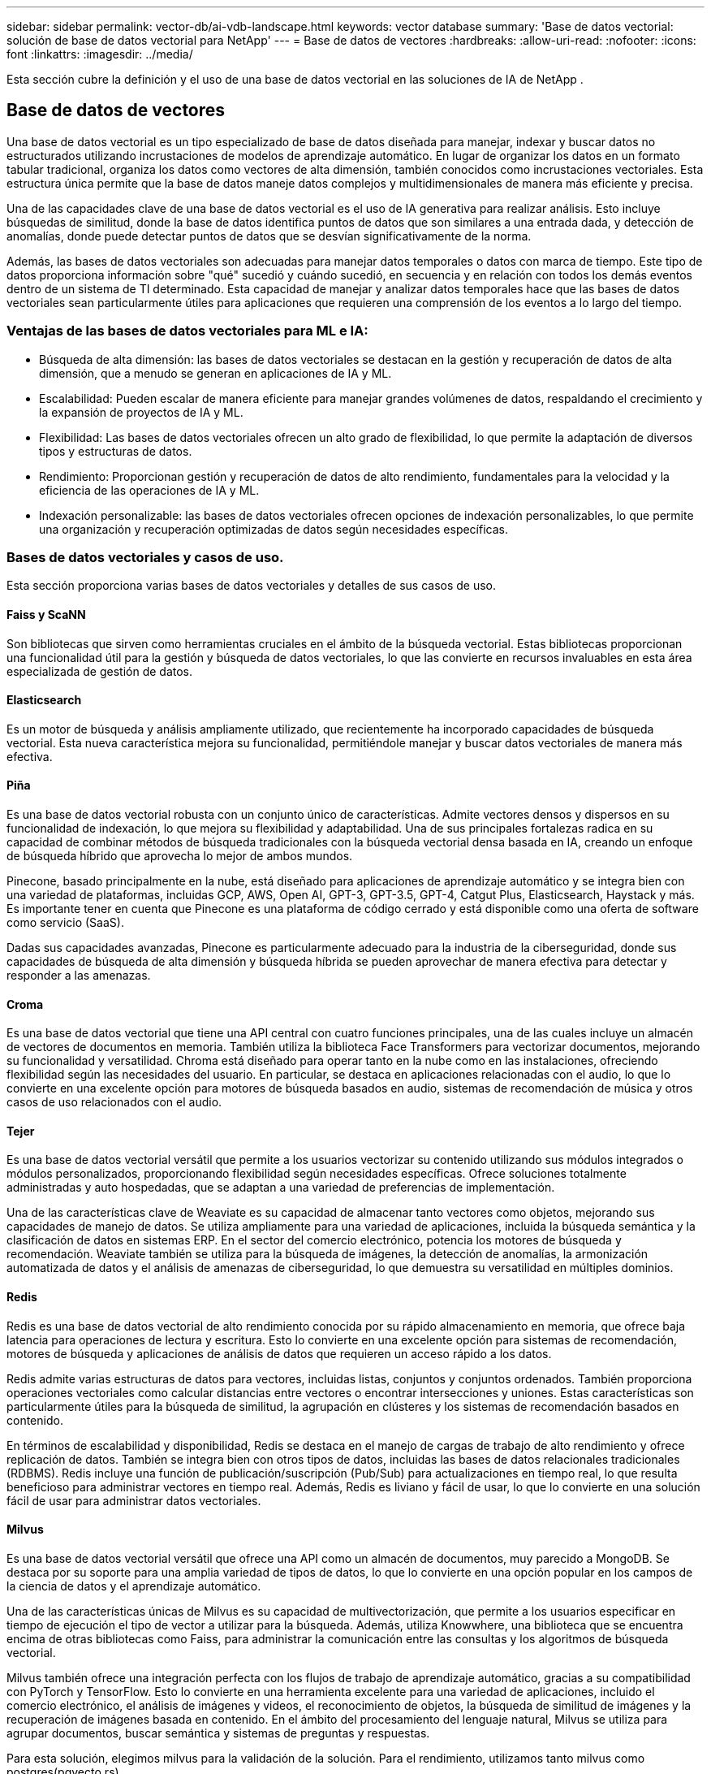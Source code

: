 ---
sidebar: sidebar 
permalink: vector-db/ai-vdb-landscape.html 
keywords: vector database 
summary: 'Base de datos vectorial: solución de base de datos vectorial para NetApp' 
---
= Base de datos de vectores
:hardbreaks:
:allow-uri-read: 
:nofooter: 
:icons: font
:linkattrs: 
:imagesdir: ../media/


[role="lead"]
Esta sección cubre la definición y el uso de una base de datos vectorial en las soluciones de IA de NetApp .



== Base de datos de vectores

Una base de datos vectorial es un tipo especializado de base de datos diseñada para manejar, indexar y buscar datos no estructurados utilizando incrustaciones de modelos de aprendizaje automático.  En lugar de organizar los datos en un formato tabular tradicional, organiza los datos como vectores de alta dimensión, también conocidos como incrustaciones vectoriales.  Esta estructura única permite que la base de datos maneje datos complejos y multidimensionales de manera más eficiente y precisa.

Una de las capacidades clave de una base de datos vectorial es el uso de IA generativa para realizar análisis.  Esto incluye búsquedas de similitud, donde la base de datos identifica puntos de datos que son similares a una entrada dada, y detección de anomalías, donde puede detectar puntos de datos que se desvían significativamente de la norma.

Además, las bases de datos vectoriales son adecuadas para manejar datos temporales o datos con marca de tiempo.  Este tipo de datos proporciona información sobre "qué" sucedió y cuándo sucedió, en secuencia y en relación con todos los demás eventos dentro de un sistema de TI determinado.  Esta capacidad de manejar y analizar datos temporales hace que las bases de datos vectoriales sean particularmente útiles para aplicaciones que requieren una comprensión de los eventos a lo largo del tiempo.



=== Ventajas de las bases de datos vectoriales para ML e IA:

* Búsqueda de alta dimensión: las bases de datos vectoriales se destacan en la gestión y recuperación de datos de alta dimensión, que a menudo se generan en aplicaciones de IA y ML.
* Escalabilidad: Pueden escalar de manera eficiente para manejar grandes volúmenes de datos, respaldando el crecimiento y la expansión de proyectos de IA y ML.
* Flexibilidad: Las bases de datos vectoriales ofrecen un alto grado de flexibilidad, lo que permite la adaptación de diversos tipos y estructuras de datos.
* Rendimiento: Proporcionan gestión y recuperación de datos de alto rendimiento, fundamentales para la velocidad y la eficiencia de las operaciones de IA y ML.
* Indexación personalizable: las bases de datos vectoriales ofrecen opciones de indexación personalizables, lo que permite una organización y recuperación optimizadas de datos según necesidades específicas.




=== Bases de datos vectoriales y casos de uso.

Esta sección proporciona varias bases de datos vectoriales y detalles de sus casos de uso.



==== Faiss y ScaNN

Son bibliotecas que sirven como herramientas cruciales en el ámbito de la búsqueda vectorial.  Estas bibliotecas proporcionan una funcionalidad útil para la gestión y búsqueda de datos vectoriales, lo que las convierte en recursos invaluables en esta área especializada de gestión de datos.



==== Elasticsearch

Es un motor de búsqueda y análisis ampliamente utilizado, que recientemente ha incorporado capacidades de búsqueda vectorial.  Esta nueva característica mejora su funcionalidad, permitiéndole manejar y buscar datos vectoriales de manera más efectiva.



==== Piña

Es una base de datos vectorial robusta con un conjunto único de características.  Admite vectores densos y dispersos en su funcionalidad de indexación, lo que mejora su flexibilidad y adaptabilidad.  Una de sus principales fortalezas radica en su capacidad de combinar métodos de búsqueda tradicionales con la búsqueda vectorial densa basada en IA, creando un enfoque de búsqueda híbrido que aprovecha lo mejor de ambos mundos.

Pinecone, basado principalmente en la nube, está diseñado para aplicaciones de aprendizaje automático y se integra bien con una variedad de plataformas, incluidas GCP, AWS, Open AI, GPT-3, GPT-3.5, GPT-4, Catgut Plus, Elasticsearch, Haystack y más.  Es importante tener en cuenta que Pinecone es una plataforma de código cerrado y está disponible como una oferta de software como servicio (SaaS).

Dadas sus capacidades avanzadas, Pinecone es particularmente adecuado para la industria de la ciberseguridad, donde sus capacidades de búsqueda de alta dimensión y búsqueda híbrida se pueden aprovechar de manera efectiva para detectar y responder a las amenazas.



==== Croma

Es una base de datos vectorial que tiene una API central con cuatro funciones principales, una de las cuales incluye un almacén de vectores de documentos en memoria.  También utiliza la biblioteca Face Transformers para vectorizar documentos, mejorando su funcionalidad y versatilidad.  Chroma está diseñado para operar tanto en la nube como en las instalaciones, ofreciendo flexibilidad según las necesidades del usuario.  En particular, se destaca en aplicaciones relacionadas con el audio, lo que lo convierte en una excelente opción para motores de búsqueda basados en audio, sistemas de recomendación de música y otros casos de uso relacionados con el audio.



==== Tejer

Es una base de datos vectorial versátil que permite a los usuarios vectorizar su contenido utilizando sus módulos integrados o módulos personalizados, proporcionando flexibilidad según necesidades específicas.  Ofrece soluciones totalmente administradas y auto hospedadas, que se adaptan a una variedad de preferencias de implementación.

Una de las características clave de Weaviate es su capacidad de almacenar tanto vectores como objetos, mejorando sus capacidades de manejo de datos.  Se utiliza ampliamente para una variedad de aplicaciones, incluida la búsqueda semántica y la clasificación de datos en sistemas ERP.  En el sector del comercio electrónico, potencia los motores de búsqueda y recomendación.  Weaviate también se utiliza para la búsqueda de imágenes, la detección de anomalías, la armonización automatizada de datos y el análisis de amenazas de ciberseguridad, lo que demuestra su versatilidad en múltiples dominios.



==== Redis

Redis es una base de datos vectorial de alto rendimiento conocida por su rápido almacenamiento en memoria, que ofrece baja latencia para operaciones de lectura y escritura.  Esto lo convierte en una excelente opción para sistemas de recomendación, motores de búsqueda y aplicaciones de análisis de datos que requieren un acceso rápido a los datos.

Redis admite varias estructuras de datos para vectores, incluidas listas, conjuntos y conjuntos ordenados.  También proporciona operaciones vectoriales como calcular distancias entre vectores o encontrar intersecciones y uniones.  Estas características son particularmente útiles para la búsqueda de similitud, la agrupación en clústeres y los sistemas de recomendación basados en contenido.

En términos de escalabilidad y disponibilidad, Redis se destaca en el manejo de cargas de trabajo de alto rendimiento y ofrece replicación de datos.  También se integra bien con otros tipos de datos, incluidas las bases de datos relacionales tradicionales (RDBMS).  Redis incluye una función de publicación/suscripción (Pub/Sub) para actualizaciones en tiempo real, lo que resulta beneficioso para administrar vectores en tiempo real.  Además, Redis es liviano y fácil de usar, lo que lo convierte en una solución fácil de usar para administrar datos vectoriales.



==== Milvus

Es una base de datos vectorial versátil que ofrece una API como un almacén de documentos, muy parecido a MongoDB.  Se destaca por su soporte para una amplia variedad de tipos de datos, lo que lo convierte en una opción popular en los campos de la ciencia de datos y el aprendizaje automático.

Una de las características únicas de Milvus es su capacidad de multivectorización, que permite a los usuarios especificar en tiempo de ejecución el tipo de vector a utilizar para la búsqueda.  Además, utiliza Knowwhere, una biblioteca que se encuentra encima de otras bibliotecas como Faiss, para administrar la comunicación entre las consultas y los algoritmos de búsqueda vectorial.

Milvus también ofrece una integración perfecta con los flujos de trabajo de aprendizaje automático, gracias a su compatibilidad con PyTorch y TensorFlow.  Esto lo convierte en una herramienta excelente para una variedad de aplicaciones, incluido el comercio electrónico, el análisis de imágenes y videos, el reconocimiento de objetos, la búsqueda de similitud de imágenes y la recuperación de imágenes basada en contenido.  En el ámbito del procesamiento del lenguaje natural, Milvus se utiliza para agrupar documentos, buscar semántica y sistemas de preguntas y respuestas.

Para esta solución, elegimos milvus para la validación de la solución.  Para el rendimiento, utilizamos tanto milvus como postgres(pgvecto.rs).



==== ¿Por qué elegimos milvus para esta solución?

* Código abierto: Milvus es una base de datos vectorial de código abierto que fomenta el desarrollo y las mejoras impulsados por la comunidad.
* Integración de IA: aprovecha la incorporación de aplicaciones de IA y búsqueda de similitud para mejorar la funcionalidad de la base de datos vectorial.
* Manejo de grandes volúmenes: Milvus tiene la capacidad de almacenar, indexar y administrar más de mil millones de vectores de incrustación generados por redes neuronales profundas (DNN) y modelos de aprendizaje automático (ML).
* Fácil de usar: es fácil de usar y la configuración toma menos de un minuto.  Milvus también ofrece SDK para diferentes lenguajes de programación.
* Velocidad: Ofrece velocidades de recuperación increíblemente rápidas, hasta 10 veces más rápidas que algunas alternativas.
* Escalabilidad y disponibilidad: Milvus es altamente escalable, con opciones para escalar verticalmente o horizontalmente según sea necesario.
* Rica en funciones: admite diferentes tipos de datos, filtrado de atributos, compatibilidad con funciones definidas por el usuario (UDF), niveles de consistencia configurables y tiempo de viaje, lo que la convierte en una herramienta versátil para diversas aplicaciones.




==== Descripción general de la arquitectura de Milvus

image:milvus-architecture-with-netapp.png["Figura que muestra el diálogo de entrada/salida o representa contenido escrito"]

Esta sección proporciona componentes y servicios de nivel superior que se utilizan en la arquitectura Milvus.  * Capa de acceso: está compuesta por un grupo de servidores proxy sin estado y actúa como capa frontal del sistema y punto final para los usuarios.  * Servicio de coordinación: asigna las tareas a los nodos de trabajo y actúa como el cerebro del sistema.  Tiene tres tipos de coordinador: coordenada raíz, coordenada de datos y coordenada de consulta.  * Nodos de trabajo: siguen las instrucciones del servicio coordinador y ejecutan comandos DML/DDL activados por el usuario. Tiene tres tipos de nodos de trabajo: el nodo de consulta, el nodo de datos y el nodo de índice.  * Almacenamiento: es responsable de la persistencia de los datos.  Incluye almacenamiento de metadatos, agente de registros y almacenamiento de objetos.  El almacenamiento de NetApp , como ONTAP y StorageGRID, proporciona almacenamiento de objetos y almacenamiento basado en archivos a Milvus tanto para datos de clientes como para datos de bases de datos vectoriales.
